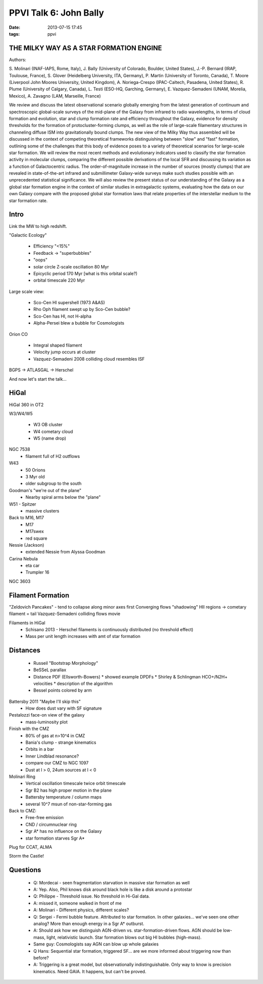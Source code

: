 PPVI Talk 6: John Bally
=======================
:date: 2013-07-15 17:45
:tags: ppvi

THE MILKY WAY AS A STAR FORMATION ENGINE
----------------------------------------

Authors:

S. Molinari (INAF-IAPS, Rome, Italy),
J. Bally (University of Colorado, Boulder, United States),
J.-P. Bernard (IRAP, Toulouse, France),
S. Glover (Heidelberg University, ITA, Germany),
P. Martin (University of Toronto, Canada),
T. Moore (Liverpool John Moores University, United Kingdom),
A. Noriega-Crespo (IPAC-Caltech, Pasadena, United States),
R. Plume (University of Calgary, Canada),
L. Testi (ESO-HQ, Garching, Germany),
E. Vazquez-Semadeni (UNAM, Morelia, Mexico),
A. Zavagno (LAM, Marseille, France) 

We review and discuss the latest observational scenario globally emerging from
the latest generation of continuum and spectroscopic global-scale surveys of
the mid-plane of the Galaxy from infrared to radio wavelengths, in terms of
cloud formation and evolution, star and clump formation rate and efficiency
throughout the Galaxy, evidence for density thresholds for the formation of
protocluster-forming clumps, as well as the role of large-scale filamentary
structures in channeling diffuse ISM into gravitationally bound clumps. The new
view of the Milky Way thus assembled will be discussed in the context of
competing theoretical frameworks distinguishing between "slow" and "fast"
formation, outlining some of the challenges that this body of evidence poses to
a variety of theoretical scenarios for large-scale star formation. We will
review the most recent methods and evolutionary indicators used to classify the
star formation activity in molecular clumps, comparing the different possible
derivations of the local SFR and discussing its variation as a function of
Galactocentric radius. The order-of-magnitude increase in the number of sources
(mostly clumps) that are revealed in state-of-the-art infrared and
submillimeter Galaxy-wide surveys make such studies possible with an
unprecedented statistical significance. We will also review the present status
of our understanding of the Galaxy as a global star formation engine in the
context of similar studies in extragalactic systems, evaluating how the data on
our own Galaxy compare with the proposed global star formation laws that relate
properties of the interstellar medium to the star formation rate. 

Intro
-----
Link the MW to high redshift.

"Galactic Ecology"

 * Efficiency "<15%"
 * Feedback -> "superbubbles"
 * "oops"
 * solar circle Z-scale oscillation 80 Myr
 * Epicyclic period 170 Myr [what is this orbital scale?)
 * orbital timescale 220 Myr

Large scale view:

 * Sco-Cen HI supershell (1973 A&AS)
 * Rho Oph filament swept up by Sco-Cen bubble?
 * Sco-Cen has HI, not H-alpha
 * Alpha-Persei blew a bubble for Cosmologists

Orion CO

 * Integral shaped filament
 * Velocity jump occurs at cluster
 * Vazquez-Semadeni 2008 colliding cloud resembles ISF

BGPS -> ATLASGAL -> Herschel

And now let's start the talk...

HiGal
-----
HiGal 360 in OT2

W3/W4/W5

 * W3 OB cluster
 * W4 cometary cloud
 * W5 (name drop)

NGC 7538
 * filament full of H2 outflows

W43
 * 50 Orions
 * 3 Myr old
 * older subgroup to the south

Goodman's "we're out of the plane"
 * Nearby spiral arms below the "plane"

W51 - Spitzer
 * massive clusters

Back to M16, M17
 * M17
 * M17swex
 * red square

Nessie (Jackson)
 * extended Nessie from Alyssa Goodman

Carina Nebula
 * eta car
 * Trumpler 16

NGC 3603

Filament Formation
------------------
"Zeldovich Pancakes" - tend to collapse along minor axes first
Converging flows
"shadowing" HII regions -> cometary filament = tail
Vazquez-Semadeni colliding flows movie

Filaments in HiGal
 * Schisano 2013 - Herschel filaments is continuously distributed (no threshold effect)
 * Mass per unit length increases with amt of star formation

Distances
---------
 * Russeil "Bootstrap Morphology"
 * BeSSeL parallax
 * Distance PDF (Ellsworth-Bowers) 
   * showed example DPDFs
   * Shirley & Schlingman HCO+/N2H+ velocities
   * description of the algorithm
 * Bessel points colored by arm
 
Battersby 2011 "Maybe I'll skip this"
 * How does dust vary with SF signature

Pestalozzi face-on view of the galaxy
 * mass-luminosity plot

Finish with the CMZ
 * 80% of gas at n>10^4 in CMZ
 * Bania's clump - strange kinematics
 * Orbits in a bar
 * Inner Lindblad resonance?
 * compare our CMZ to NGC 1097
 * Dust at l > 0, 24um sources at l < 0

Molinari Ring
 * Vertical oscillation timescale twice orbit timescale
 * Sgr B2 has high proper motion in the plane
 * Battersby temperature / column maps
 * several 10^7 msun of non-star-forming gas

Back to CMZ:
 * Free-free emission
 * CND / circumnuclear ring
 * Sgr A* has no influence on the Galaxy
 * star formation starves Sgr A*

Plug for CCAT, ALMA

Storm the Castle!

Questions
---------
 * Q: Mordecai - seen fragmentation starvation in massive star formation as well
 * A: Yep.  Also, Phil knows disk around black hole is like a disk around a protostar

 * Q: Philippe - Threshold issue.  No threshold in Hi-Gal data.  
 * A: missed it, someone walked in front of me
 * A: Molinari - Different physics, different scales?

 * Q: Sergei - Fermi bubble feature.  Attributed to star formation.  In other
   galaxies... we've seen one other analog?  More than enough energy in a Sgr
   A* outburst.
 * A: Should ask how we distinguish AGN-driven vs. star-formation-driven flows.
   AGN should be low-mass, light, relativistic launch.  Star formation blows
   out big HI bubbles (high-mass).
 * Same guy: Cosmologists say AGN can blow up whole galaxies

 * Q Hans: Sequential star formation, triggered SF... are we more informed
   about triggering now than before?
 * A: Triggering is a great model, but observationally indistinguishable.  Only
   way to know is precision kinematics.  Need GAIA.
   It happens, but can't be proved.
